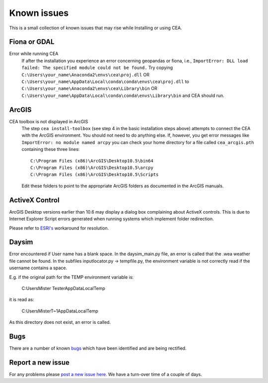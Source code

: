 Known issues
============

This is a small collection of known issues that may rise while Installing or using CEA.

Fiona or GDAL
--------------

Error while running CEA
    If after the installation you experience an error concerning geopandas or fiona, i.e.,
    ``ImportError: DLL load failed: The specified module could not be found.``
    Try copying ``C:\Users\your_name\Anaconda2\envs\cea\proj.dll`` OR
    ``C:\Users\your_name\AppData\Local\conda\conda\envs\cea\proj.dll`` to
    ``C:\Users\your_name\Anaconda2\envs\cea\Library\bin`` OR
    ``C:\Users\your_name\AppData\Local\conda\conda\envs\Library\bin`` and CEA should run.


ArcGIS
------

CEA toolbox is not displayed in ArcGIS
    The step ``cea install-toolbox`` (see step 4 in the basic installation steps above) attempts to connect the CEA with
    the ArcGIS environment. You should not need to do anything else. If, however, you get error messages like
    ``ImportError: no module named arcpy`` you can check your home directory
    for a file called ``cea_arcgis.pth`` containing these three lines::

        C:\Program Files (x86)\ArcGIS\Desktop10.5\bin64
        C:\Program Files (x86)\ArcGIS\Desktop10.5\arcpy
        C:\Program Files (x86)\ArcGIS\Desktop10.5\Scripts

    Edit these folders to point to the appropriate ArcGIS folders as documented in the ArcGIS manuals.

ActiveX Control
---------------
ArcGIS Desktop versions earlier than 10.6 may display a dialog box complaining about ActiveX controls.
This is due to Internet Explorer Script errors generated when running systems which implement folder redirection.

Please refer to `ESRI's <https://support.esri.com/en/Technical-Article/000011008>`__ workaround for
resolution.

Daysim
------

Error encountered if User name has a blank space.
In the daysim_main.py file, an error is called that the .wea weather file cannot be found.
In the subfiles inputlocator.py -> tempfile.py, the environment variable is not correctly read if the username
contains a space.

E.g. if the original path for the TEMP environment variable is:

    C:\Users\Mister Tester\AppData\Local\Temp

it is read as:

    C:\Users\MisterT~1\AppData\Local\Temp

As this directory does not exist, an error is called.

Bugs
----

There are a number of known `bugs <https://github.com/architecture-building-systems/CityEnergyAnalyst/labels/bug>`__
which have been identified and are being rectified.

Report a new issue
------------------

For any problems please `post a new issue here <https://github.com/architecture-building-systems/CityEnergyAnalyst/issues>`__.
We have a turn-over time of a couple of days.

